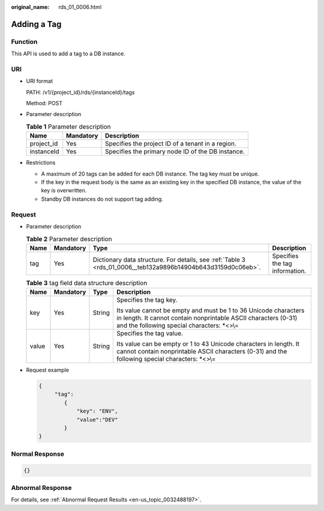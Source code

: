 :original_name: rds_01_0006.html

.. _rds_01_0006:

Adding a Tag
============

Function
--------

This API is used to add a tag to a DB instance.

URI
---

-  URI format

   PATH: /v1/{project_id}/rds/{instanceId}/tags

   Method: POST

-  Parameter description

   .. table:: **Table 1** Parameter description

      ========== ========= =================================================
      Name       Mandatory Description
      ========== ========= =================================================
      project_id Yes       Specifies the project ID of a tenant in a region.
      instanceId Yes       Specifies the primary node ID of the DB instance.
      ========== ========= =================================================

-  Restrictions

   -  A maximum of 20 tags can be added for each DB instance. The tag key must be unique.
   -  If the key in the request body is the same as an existing key in the specified DB instance, the value of the key is overwritten.
   -  Standby DB instances do not support tag adding.

Request
-------

-  Parameter description

   .. table:: **Table 2** Parameter description

      +------+-----------+--------------------------------------------------------------------------------------------------------------+--------------------------------+
      | Name | Mandatory | Type                                                                                                         | Description                    |
      +======+===========+==============================================================================================================+================================+
      | tag  | Yes       | Dictionary data structure. For details, see :ref:`Table 3 <rds_01_0006__teb132a9896b14904b643d3159d0c06eb>`. | Specifies the tag information. |
      +------+-----------+--------------------------------------------------------------------------------------------------------------+--------------------------------+

   .. _rds_01_0006__teb132a9896b14904b643d3159d0c06eb:

   .. table:: **Table 3** tag field data structure description

      +-----------------+-----------------+-----------------+----------------------------------------------------------------------------------------------------------------------------------------------------------------------------------+
      | Name            | Mandatory       | Type            | Description                                                                                                                                                                      |
      +=================+=================+=================+==================================================================================================================================================================================+
      | key             | Yes             | String          | Specifies the tag key.                                                                                                                                                           |
      |                 |                 |                 |                                                                                                                                                                                  |
      |                 |                 |                 | Its value cannot be empty and must be 1 to 36 Unicode characters in length. It cannot contain nonprintable ASCII characters (0-31) and the following special characters: \*<>\\= |
      +-----------------+-----------------+-----------------+----------------------------------------------------------------------------------------------------------------------------------------------------------------------------------+
      | value           | Yes             | String          | Specifies the tag value.                                                                                                                                                         |
      |                 |                 |                 |                                                                                                                                                                                  |
      |                 |                 |                 | Its value can be empty or 1 to 43 Unicode characters in length. It cannot contain nonprintable ASCII characters (0-31) and the following special characters: \*<>\\=             |
      +-----------------+-----------------+-----------------+----------------------------------------------------------------------------------------------------------------------------------------------------------------------------------+

-  Request example

   .. code-block:: text

      {
           "tag":
              {
                  "key": "ENV",
                  "value":"DEV"
              }
      }

Normal Response
---------------

.. code-block:: text

   {}

Abnormal Response
-----------------

For details, see :ref:`Abnormal Request Results <en-us_topic_0032488197>`.
